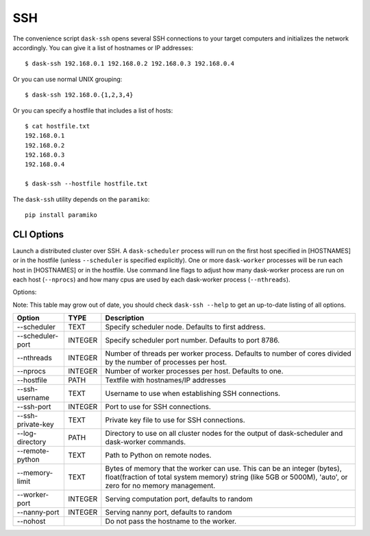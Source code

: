 SSH
===

The convenience script ``dask-ssh`` opens several SSH connections to your
target computers and initializes the network accordingly. You can
give it a list of hostnames or IP addresses::

   $ dask-ssh 192.168.0.1 192.168.0.2 192.168.0.3 192.168.0.4

Or you can use normal UNIX grouping::

   $ dask-ssh 192.168.0.{1,2,3,4}

Or you can specify a hostfile that includes a list of hosts::

   $ cat hostfile.txt
   192.168.0.1
   192.168.0.2
   192.168.0.3
   192.168.0.4

   $ dask-ssh --hostfile hostfile.txt

The ``dask-ssh`` utility depends on the ``paramiko``::

    pip install paramiko


CLI Options
----------- 

Launch a distributed cluster over SSH. A ``dask-scheduler`` process will run
on the first host specified in [HOSTNAMES] or in the hostfile (unless
``--scheduler`` is specified explicitly). One or more ``dask-worker`` processes
will be run each host in [HOSTNAMES] or in the hostfile. Use command line
flags to adjust how many dask-worker process are run on each host
(``--nprocs``) and how many cpus are used by each dask-worker process
(``--nthreads``).

Options:

Note: This table may grow out of date, you should check ``dask-ssh --help`` to get an up-to-date listing of all options.

+--------------------+---------+----------------------------------------------------------------------------------------------------------------+
| Option             | TYPE    | Description                                                                                                    |
+====================+=========+================================================================================================================+
| --scheduler        | TEXT    | Specify scheduler node.  Defaults to first address.                                                            |
+--------------------+---------+----------------------------------------------------------------------------------------------------------------+
| --scheduler-port   | INTEGER | Specify scheduler port number.  Defaults to port 8786.                                                         |
+--------------------+---------+----------------------------------------------------------------------------------------------------------------+
| --nthreads         | INTEGER | Number of threads per worker process. Defaults to number of cores divided by the number of processes per host. |
+--------------------+---------+----------------------------------------------------------------------------------------------------------------+
| --nprocs           | INTEGER | Number of worker processes per host. Defaults to one.                                                          |
+--------------------+---------+----------------------------------------------------------------------------------------------------------------+
| --hostfile         | PATH    | Textfile with hostnames/IP addresses                                                                           |
+--------------------+---------+----------------------------------------------------------------------------------------------------------------+
| --ssh-username     | TEXT    | Username to use when establishing SSH connections.                                                             |
+--------------------+---------+----------------------------------------------------------------------------------------------------------------+
| --ssh-port         | INTEGER | Port to use for SSH connections.                                                                               |
+--------------------+---------+----------------------------------------------------------------------------------------------------------------+
| --ssh-private-key  | TEXT    | Private key file to use for SSH connections.                                                                   |
+--------------------+---------+----------------------------------------------------------------------------------------------------------------+
| --log-directory    | PATH    | Directory to use on all cluster nodes for the output of dask-scheduler and dask-worker commands.               |
+--------------------+---------+----------------------------------------------------------------------------------------------------------------+
| --remote-python    | TEXT    | Path to Python on remote nodes.                                                                                |
+--------------------+---------+----------------------------------------------------------------------------------------------------------------+
| --memory-limit     | TEXT    | Bytes of memory that the worker can use. This can be an integer (bytes), float(fraction of total system memory)|
|                    |         | string (like 5GB or 5000M), 'auto', or zero for no memory management.                                          |
+--------------------+---------+----------------------------------------------------------------------------------------------------------------+
| --worker-port      | INTEGER | Serving computation port, defaults to random                                                                   |
+--------------------+---------+----------------------------------------------------------------------------------------------------------------+
| --nanny-port       | INTEGER | Serving nanny port, defaults to random                                                                         |
+--------------------+---------+----------------------------------------------------------------------------------------------------------------+
| --nohost           |         | Do not pass the hostname to the worker.                                                                        |
+--------------------+---------+----------------------------------------------------------------------------------------------------------------+
